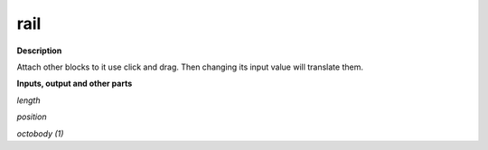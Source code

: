 rail
====

.. _rail:

**Description**

Attach other blocks to it use click and drag. Then changing its input value will translate them.

**Inputs, output and other parts**

*length* 

*position* 

*octobody (1)* 

